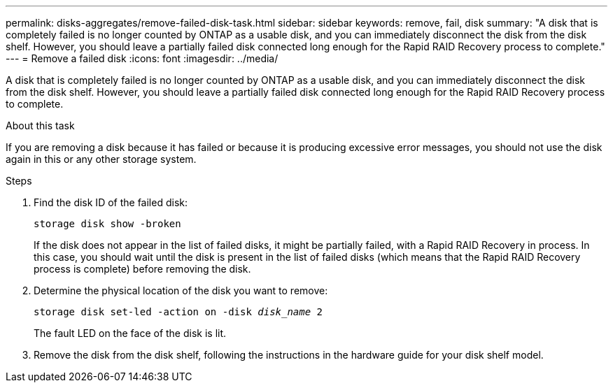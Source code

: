 ---
permalink: disks-aggregates/remove-failed-disk-task.html
sidebar: sidebar
keywords: remove, fail, disk
summary: "A disk that is completely failed is no longer counted by ONTAP as a usable disk, and you can immediately disconnect the disk from the disk shelf. However, you should leave a partially failed disk connected long enough for the Rapid RAID Recovery process to complete."
---
= Remove a failed disk
:icons: font
:imagesdir: ../media/

[.lead]
A disk that is completely failed is no longer counted by ONTAP as a usable disk, and you can immediately disconnect the disk from the disk shelf. However, you should leave a partially failed disk connected long enough for the Rapid RAID Recovery process to complete.

.About this task

If you are removing a disk because it has failed or because it is producing excessive error messages, you should not use the disk again in this or any other storage system.

.Steps

. Find the disk ID of the failed disk:
+
`storage disk show -broken`
+
If the disk does not appear in the list of failed disks, it might be partially failed, with a Rapid RAID Recovery in process. In this case, you should wait until the disk is present in the list of failed disks (which means that the Rapid RAID Recovery process is complete) before removing the disk.

. Determine the physical location of the disk you want to remove: +
+
`storage disk set-led -action on -disk _disk_name_ 2`
+
The fault LED on the face of the disk is lit.

. Remove the disk from the disk shelf, following the instructions in the hardware guide for your disk shelf model.
